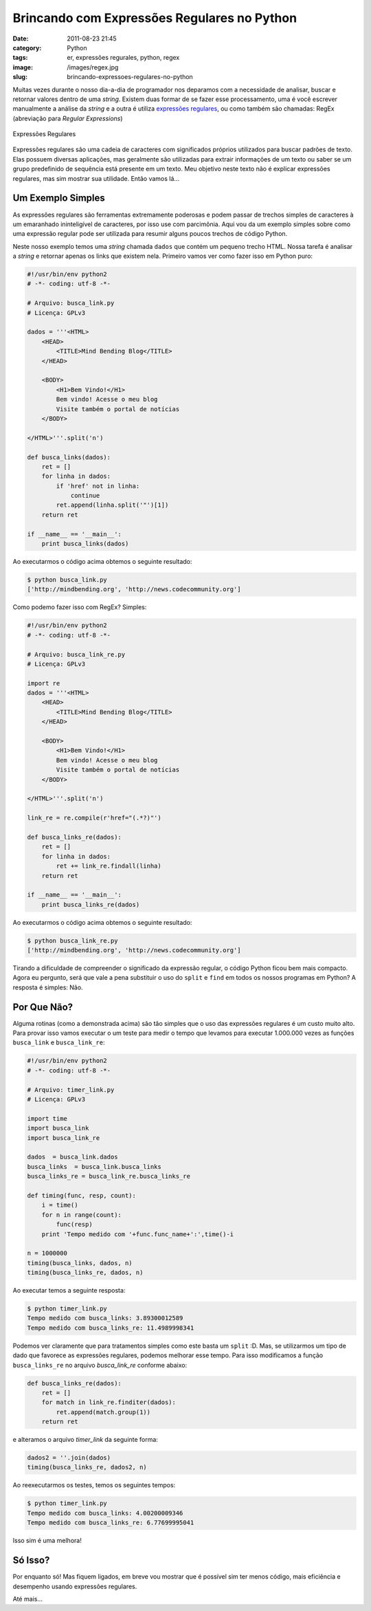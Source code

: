 Brincando com Expressões Regulares no Python
############################################
:date: 2011-08-23 21:45
:category: Python
:tags: er, expressões regurales, python, regex
:image: /images/regex.jpg
:slug: brincando-expressoes-regulares-no-python

Muitas vezes durante o nosso dia-a-dia de programador nos deparamos com a necessidade de analisar, buscar e retornar valores dentro de uma *string*. Existem duas formar de se fazer esse processamento, uma é você escrever manualmente a análise da *string* e a outra é utiliza `expressões regulares`_, ou como também são chamadas: RegEx (abreviação para *Regular Expressions*)

.. figure:: {filename}/images/regex.jpg
        :target: {filename}/images/regex.jpg
        :align: center
        :alt: RegExp

        Expressões Regulares

Expressões regulares são uma cadeia de caracteres com significados próprios utilizados para buscar padrões de texto. Elas possuem diversas aplicações, mas geralmente são utilizadas para extrair informações de um texto ou saber se um grupo predefinido de sequência está presente em um texto. Meu objetivo neste texto não é explicar expressões regulares, mas sim mostrar sua utilidade. Então vamos lá...

.. more

Um Exemplo Simples
------------------

As expressões regulares são ferramentas extremamente poderosas e podem passar de trechos simples de caracteres à um emaranhado ininteligível de caracteres, por isso use com parcimônia. Aqui vou da um exemplo simples sobre como uma expressão regular pode ser utilizada para resumir alguns poucos trechos de código Python.

Neste nosso exemplo temos uma *string* chamada ``dados`` que contém um pequeno trecho HTML. Nossa tarefa é analisar a *string* e retornar apenas os links que existem nela. Primeiro vamos ver como fazer isso em Python puro:

.. code-block:: python

    #!/usr/bin/env python2
    # -*- coding: utf-8 -*-

    # Arquivo: busca_link.py
    # Licença: GPLv3

    dados = '''<HTML>
        <HEAD>
            <TITLE>Mind Bending Blog</TITLE>
        </HEAD>

        <BODY>
            <H1>Bem Vindo!</H1>
            Bem vindo! Acesse o meu blog
            Visite também o portal de notícias
        </BODY>

    </HTML>'''.split('n')

    def busca_links(dados):
        ret = []
        for linha in dados:
            if 'href' not in linha:
                continue
            ret.append(linha.split('"')[1])
        return ret

    if __name__ == '__main__':
        print busca_links(dados)

Ao executarmos o código acima obtemos o seguinte resultado:

.. code-block:: python

    $ python busca_link.py
    ['http://mindbending.org', 'http://news.codecommunity.org']

Como podemo fazer isso com RegEx? Simples:

.. code-block:: python

    #!/usr/bin/env python2
    # -*- coding: utf-8 -*-

    # Arquivo: busca_link_re.py
    # Licença: GPLv3

    import re
    dados = '''<HTML>
        <HEAD>
            <TITLE>Mind Bending Blog</TITLE>
        </HEAD>

        <BODY>
            <H1>Bem Vindo!</H1>
            Bem vindo! Acesse o meu blog
            Visite também o portal de notícias
        </BODY>

    </HTML>'''.split('n')

    link_re = re.compile(r'href="(.*?)"')

    def busca_links_re(dados):
        ret = []
        for linha in dados:
            ret += link_re.findall(linha)
        return ret

    if __name__ == '__main__':
        print busca_links_re(dados)

Ao executarmos o código acima obtemos o seguinte resultado:

.. code-block:: bash

    $ python busca_link_re.py
    ['http://mindbending.org', 'http://news.codecommunity.org']

Tirando a dificuldade de compreender o significado da expressão regular, o código Python ficou bem mais compacto. Agora eu pergunto, será que vale a pena substituir o uso do ``split`` e ``find`` em todos os nossos programas em Python? A resposta é simples: Não.

Por Que Não?
------------

Alguma rotinas (como a demonstrada acima) são tão simples que o uso das expressões regulares é um custo muito alto. Para provar isso vamos executar o um teste para medir o tempo que levamos para executar 1.000.000 vezes as funções ``busca_link`` e ``busca_link_re``:

.. code-block:: python

    #!/usr/bin/env python2
    # -*- coding: utf-8 -*-

    # Arquivo: timer_link.py
    # Licença: GPLv3

    import time
    import busca_link
    import busca_link_re

    dados  = busca_link.dados
    busca_links  = busca_link.busca_links
    busca_links_re = busca_link_re.busca_links_re

    def timing(func, resp, count):
        i = time()
        for n in range(count):
            func(resp)
        print 'Tempo medido com '+func.func_name+':',time()-i

    n = 1000000
    timing(busca_links, dados, n)
    timing(busca_links_re, dados, n)

Ao executar temos a seguinte resposta:

.. code-block:: bash

    $ python timer_link.py
    Tempo medido com busca_links: 3.89300012589
    Tempo medido com busca_links_re: 11.4989998341

Podemos ver claramente que para tratamentos simples como este basta um ``split`` :D. Mas, se utilizarmos um tipo de dado que favorece as expressões regulares, podemos melhorar esse tempo. Para isso modificamos a função ``busca_links_re`` no arquivo *busca\_link\_re* conforme abaixo:

.. code-block:: python

    def busca_links_re(dados):
        ret = []
        for match in link_re.finditer(dados):
            ret.append(match.group(1))
        return ret

e alteramos o arquivo *timer\_link* da seguinte forma:

.. code-block:: python

    dados2 = ''.join(dados)
    timing(busca_links_re, dados2, n)

Ao reexecutarmos os testes, temos os seguintes tempos:

.. code-block:: bash

    $ python timer_link.py
    Tempo medido com busca_links: 4.00200009346
    Tempo medido com busca_links_re: 6.77699995041

Isso sim é uma melhora!

Só Isso?
--------

Por enquanto só! Mas fiquem ligados, em breve vou mostrar que é possível sim ter menos código, mais eficiência e desempenho usando expressões regulares.

Até mais...

.. _expressões regulares: http://pt.wikipedia.org/wiki/Expressão_regular
